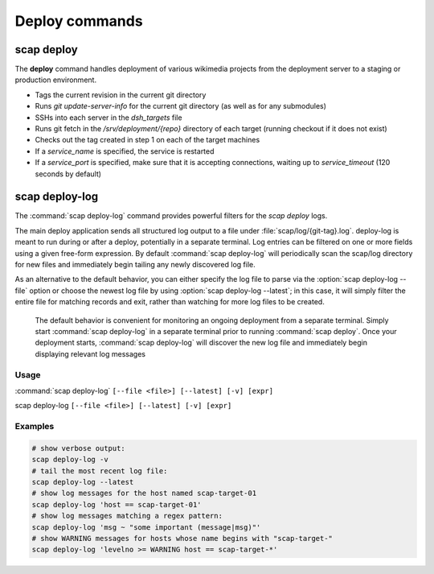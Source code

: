 .. _commands:

###############
Deploy commands
###############

scap deploy
===========
The **deploy** command handles deployment of various wikimedia projects from
the deployment server to a staging or production environment.

* Tags the current revision in the current git directory
* Runs `git update-server-info` for the current git directory (as well
  as for any submodules)
* SSHs into each server in the `dsh_targets` file
* Runs git fetch in the `/srv/deployment/{repo}` directory of each target
  (running checkout if it does not exist)
* Checks out the tag created in step 1 on each of the target machines
* If a `service_name` is specified, the service is restarted
* If a `service_port` is specified, make sure that it is accepting
  connections, waiting up to `service_timeout` (120 seconds by default)

.. program-output:: ../bin/scap deploy --help
.. seealso::
   * :class:`scap.Deploy`

.. _deploy-log:

scap deploy-log
===============

The :command:`scap deploy-log` command provides powerful filters for the `scap deploy` logs.

The main deploy application sends all structured log output to a file under
:file:`scap/log/{git-tag}.log`. deploy-log is meant to run during or after a
deploy, potentially in a separate terminal. Log entries can be filtered on
one or more fields using a given free-form expression. By default
:command:`scap deploy-log` will periodically scan the scap/log directory for new
files and immediately begin tailing any newly discovered log file.

As an alternative to the default behavior, you can either specify the log file
to parse via the :option:`scap deploy-log --file` option or choose the newest log file by using
:option:`scap deploy-log --latest`; in this case, it will simply filter the entire file for
matching records and exit, rather than watching for more log files to be
created.


   The default behavior is convenient for monitoring an ongoing deployment from
   a separate terminal. Simply start :command:`scap deploy-log` in a separate
   terminal prior to running
   :command:`scap deploy`. Once your deployment starts, :command:`scap deploy-log` will
   discover the new log file and immediately begin displaying relevant log
   messages


Usage
-----

:command:`scap deploy-log` ``[--file <file>] [--latest] [-v] [expr]``

scap deploy-log ``[--file <file>] [--latest] [-v] [expr]``

.. program:: scap deploy-log

.. option:: -f <file>, --file <file>

   Used to explicitly specify the log file to be parsed. If no file is specified
   then :command:`deploy-log` will automatically open any newly created log
   files and immediately begin outputting any matching log messages.

.. option:: -l, --latest

   Parse and filter the latest log file, exiting once the entire file has been
   processed.

.. option:: -v, --verbose

   Produce verbose output

.. option:: expr

   Optional filter expression which is used to match log entries in <file>

Examples
--------

.. code-block:: bash

   # show verbose output:
   scap deploy-log -v
   # tail the most recent log file:
   scap deploy-log --latest
   # show log messages for the host named scap-target-01
   scap deploy-log 'host == scap-target-01'
   # show log messages matching a regex pattern:
   scap deploy-log 'msg ~ "some important (message|msg)"'
   # show WARNING messages for hosts whose name begins with "scap-target-"
   scap deploy-log 'levelno >= WARNING host == scap-target-*'

.. seealso::
   * :func:`scap.DeployLog`
   * :func:`scap.log.Filter`
   * :func:`scap.log.JSONFormatter`
